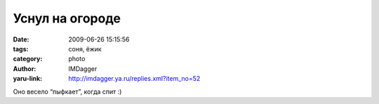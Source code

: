 Уснул на огороде
================
:date: 2009-06-26 15:15:56
:tags: соня, ёжик
:category: photo
:author: IMDagger
:yaru-link: http://imdagger.ya.ru/replies.xml?item_no=52

.. photo-block:: http://img-fotki.yandex.ru/get/3507/imdagger.1/0_ce4a_d1399f89_L
   :link: http://fotki.yandex.ru/users/imdagger/view/52810
   :title: Ёжик в клубнике

Оно весело “пыфкает”, когда спит :)

